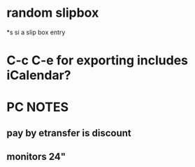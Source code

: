* random slipbox
*s si a slip box entry
* C-c C-e for exporting includes iCalendar?
* PC NOTES
** pay by etransfer is discount 
** monitors 24"
